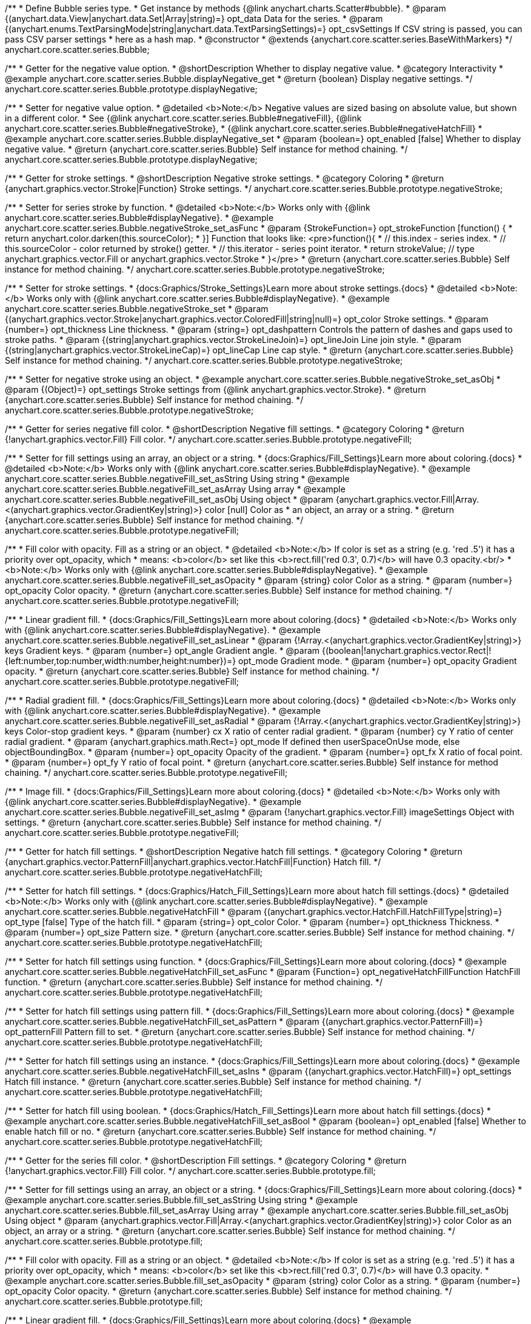 /**
 * Define Bubble series type.
 * Get instance by methods {@link anychart.charts.Scatter#bubble}.
 * @param {(anychart.data.View|anychart.data.Set|Array|string)=} opt_data Data for the series.
 * @param {(anychart.enums.TextParsingMode|string|anychart.data.TextParsingSettings)=} opt_csvSettings If CSV string is passed, you can pass CSV parser settings
 *    here as a hash map.
 * @constructor
 * @extends {anychart.core.scatter.series.BaseWithMarkers}
 */
anychart.core.scatter.series.Bubble;


//----------------------------------------------------------------------------------------------------------------------
//
//  anychart.core.scatter.series.Bubble.prototype.displayNegative;
//
//----------------------------------------------------------------------------------------------------------------------

/**
 * Getter for the negative value option.
 * @shortDescription Whether to display negative value.
 * @category Interactivity
 * @example anychart.core.scatter.series.Bubble.displayNegative_get
 * @return {boolean} Display negative settings.
 */
anychart.core.scatter.series.Bubble.prototype.displayNegative;

/**
 * Setter for negative value option.
 * @detailed <b>Note:</b> Negative values are sized basing on absolute value, but shown in a different color.
 * See {@link anychart.core.scatter.series.Bubble#negativeFill}, {@link anychart.core.scatter.series.Bubble#negativeStroke},
 * {@link anychart.core.scatter.series.Bubble#negativeHatchFill}
 * @example anychart.core.scatter.series.Bubble.displayNegative_set
 * @param {boolean=} opt_enabled [false] Whether to display negative value.
 * @return {anychart.core.scatter.series.Bubble} Self instance for method chaining.
 */
anychart.core.scatter.series.Bubble.prototype.displayNegative;


//----------------------------------------------------------------------------------------------------------------------
//
//  anychart.core.scatter.series.Bubble.prototype.negativeStroke;
//
//----------------------------------------------------------------------------------------------------------------------

/**
 * Getter for stroke settings.
 * @shortDescription Negative stroke settings.
 * @category Coloring
 * @return {anychart.graphics.vector.Stroke|Function} Stroke settings.
 */
anychart.core.scatter.series.Bubble.prototype.negativeStroke;

/**
 * Setter for series stroke by function.
 * @detailed <b>Note:</b> Works only with {@link anychart.core.scatter.series.Bubble#displayNegative}.
 * @example anychart.core.scatter.series.Bubble.negativeStroke_set_asFunc
 * @param {StrokeFunction=} opt_strokeFunction [function() {
 *  return anychart.color.darken(this.sourceColor);
 * }] Function that looks like: <pre>function(){
 *    // this.index - series index.
 *    // this.sourceColor - color returned by stroke() getter.
 *    // this.iterator - series point iterator.
 *    return strokeValue; // type anychart.graphics.vector.Fill or anychart.graphics.vector.Stroke
 * }</pre>
 * @return {anychart.core.scatter.series.Bubble} Self instance for method chaining.
 */
anychart.core.scatter.series.Bubble.prototype.negativeStroke;

/**
 * Setter for stroke settings.
 * {docs:Graphics/Stroke_Settings}Learn more about stroke settings.{docs}
 * @detailed <b>Note:</b> Works only with {@link anychart.core.scatter.series.Bubble#displayNegative}.
 * @example anychart.core.scatter.series.Bubble.negativeStroke_set
 * @param {(anychart.graphics.vector.Stroke|anychart.graphics.vector.ColoredFill|string|null)=} opt_color Stroke settings.
 * @param {number=} opt_thickness Line thickness.
 * @param {string=} opt_dashpattern Controls the pattern of dashes and gaps used to stroke paths.
 * @param {(string|anychart.graphics.vector.StrokeLineJoin)=} opt_lineJoin Line join style.
 * @param {(string|anychart.graphics.vector.StrokeLineCap)=} opt_lineCap Line cap style.
 * @return {anychart.core.scatter.series.Bubble} Self instance for method chaining.
 */
anychart.core.scatter.series.Bubble.prototype.negativeStroke;

/**
 * Setter for negative stroke using an object.
 * @example anychart.core.scatter.series.Bubble.negativeStroke_set_asObj
 * @param {(Object)=} opt_settings Stroke settings from {@link anychart.graphics.vector.Stroke}.
 * @return {anychart.core.scatter.series.Bubble} Self instance for method chaining.
 */
anychart.core.scatter.series.Bubble.prototype.negativeStroke;


//----------------------------------------------------------------------------------------------------------------------
//
//  anychart.core.scatter.series.Bubble.prototype.negativeFill;
//
//----------------------------------------------------------------------------------------------------------------------

/**
 * Getter for series negative fill color.
 * @shortDescription Negative fill settings.
 * @category Coloring
 * @return {!anychart.graphics.vector.Fill} Fill color.
 */
anychart.core.scatter.series.Bubble.prototype.negativeFill;

/**
 * Setter for fill settings using an array, an object or a string.
 * {docs:Graphics/Fill_Settings}Learn more about coloring.{docs}
 * @detailed <b>Note:</b> Works only with {@link anychart.core.scatter.series.Bubble#displayNegative}.
 * @example anychart.core.scatter.series.Bubble.negativeFill_set_asString Using string
 * @example anychart.core.scatter.series.Bubble.negativeFill_set_asArray Using array
 * @example anychart.core.scatter.series.Bubble.negativeFill_set_asObj Using object
 * @param {anychart.graphics.vector.Fill|Array.<(anychart.graphics.vector.GradientKey|string)>} color [null] Color as
 * an object, an array or a string.
 * @return {anychart.core.scatter.series.Bubble} Self instance for method chaining.
 */
anychart.core.scatter.series.Bubble.prototype.negativeFill;

/**
 * Fill color with opacity. Fill as a string or an object.
 * @detailed <b>Note:</b> If color is set as a string (e.g. 'red .5') it has a priority over opt_opacity, which
 * means: <b>color</b> set like this <b>rect.fill('red 0.3', 0.7)</b> will have 0.3 opacity.<br/>
 * <b>Note:</b> Works only with {@link anychart.core.scatter.series.Bubble#displayNegative}.
 * @example anychart.core.scatter.series.Bubble.negativeFill_set_asOpacity
 * @param {string} color Color as a string.
 * @param {number=} opt_opacity Color opacity.
 * @return {anychart.core.scatter.series.Bubble} Self instance for method chaining.
 */
anychart.core.scatter.series.Bubble.prototype.negativeFill;

/**
 * Linear gradient fill.
 * {docs:Graphics/Fill_Settings}Learn more about coloring.{docs}
 * @detailed <b>Note:</b> Works only with {@link anychart.core.scatter.series.Bubble#displayNegative}.
 * @example anychart.core.scatter.series.Bubble.negativeFill_set_asLinear
 * @param {!Array.<(anychart.graphics.vector.GradientKey|string)>} keys Gradient keys.
 * @param {number=} opt_angle Gradient angle.
 * @param {(boolean|!anychart.graphics.vector.Rect|!{left:number,top:number,width:number,height:number})=} opt_mode Gradient mode.
 * @param {number=} opt_opacity Gradient opacity.
 * @return {anychart.core.scatter.series.Bubble} Self instance for method chaining.
 */
anychart.core.scatter.series.Bubble.prototype.negativeFill;

/**
 * Radial gradient fill.
 * {docs:Graphics/Fill_Settings}Learn more about coloring.{docs}
 * @detailed <b>Note:</b> Works only with {@link anychart.core.scatter.series.Bubble#displayNegative}.
 * @example anychart.core.scatter.series.Bubble.negativeFill_set_asRadial
 * @param {!Array.<(anychart.graphics.vector.GradientKey|string)>} keys Color-stop gradient keys.
 * @param {number} cx X ratio of center radial gradient.
 * @param {number} cy Y ratio of center radial gradient.
 * @param {anychart.graphics.math.Rect=} opt_mode If defined then userSpaceOnUse mode, else objectBoundingBox.
 * @param {number=} opt_opacity Opacity of the gradient.
 * @param {number=} opt_fx X ratio of focal point.
 * @param {number=} opt_fy Y ratio of focal point.
 * @return {anychart.core.scatter.series.Bubble} Self instance for method chaining.
 */
anychart.core.scatter.series.Bubble.prototype.negativeFill;

/**
 * Image fill.
 * {docs:Graphics/Fill_Settings}Learn more about coloring.{docs}
 * @detailed <b>Note:</b> Works only with {@link anychart.core.scatter.series.Bubble#displayNegative}.
 * @example anychart.core.scatter.series.Bubble.negativeFill_set_asImg
 * @param {!anychart.graphics.vector.Fill} imageSettings Object with settings.
 * @return {anychart.core.scatter.series.Bubble} Self instance for method chaining.
 */
anychart.core.scatter.series.Bubble.prototype.negativeFill;


//----------------------------------------------------------------------------------------------------------------------
//
//  anychart.core.scatter.series.Bubble.prototype.negativeHatchFill;
//
//----------------------------------------------------------------------------------------------------------------------

/**
 * Getter for hatch fill settings.
 * @shortDescription Negative hatch fill settings.
 * @category Coloring
 * @return {anychart.graphics.vector.PatternFill|anychart.graphics.vector.HatchFill|Function} Hatch fill.
 */
anychart.core.scatter.series.Bubble.prototype.negativeHatchFill;

/**
 * Setter for hatch fill settings.
 * {docs:Graphics/Hatch_Fill_Settings}Learn more about hatch fill settings.{docs}
 * @detailed <b>Note:</b> Works only with {@link anychart.core.scatter.series.Bubble#displayNegative}.
 * @example anychart.core.scatter.series.Bubble.negativeHatchFill
 * @param {(anychart.graphics.vector.HatchFill.HatchFillType|string)=} opt_type [false] Type of the hatch fill.
 * @param {string=} opt_color Color.
 * @param {number=} opt_thickness Thickness.
 * @param {number=} opt_size Pattern size.
 * @return {anychart.core.scatter.series.Bubble} Self instance for method chaining.
 */
anychart.core.scatter.series.Bubble.prototype.negativeHatchFill;

/**
 * Setter for hatch fill settings using function.
 * {docs:Graphics/Fill_Settings}Learn more about coloring.{docs}
 * @example anychart.core.scatter.series.Bubble.negativeHatchFill_set_asFunc
 * @param {Function=} opt_negativeHatchFillFunction HatchFill function.
 * @return {anychart.core.scatter.series.Bubble} Self instance for method chaining.
 */
anychart.core.scatter.series.Bubble.prototype.negativeHatchFill;

/**
 * Setter for hatch fill settings using pattern fill.
 * {docs:Graphics/Fill_Settings}Learn more about coloring.{docs}
 * @example anychart.core.scatter.series.Bubble.negativeHatchFill_set_asPattern
 * @param {(anychart.graphics.vector.PatternFill)=} opt_patternFill Pattern fill to set.
 * @return {anychart.core.scatter.series.Bubble} Self instance for method chaining.
 */
anychart.core.scatter.series.Bubble.prototype.negativeHatchFill;

/**
 * Setter for hatch fill settings using an instance.
 * {docs:Graphics/Fill_Settings}Learn more about coloring.{docs}
 * @example anychart.core.scatter.series.Bubble.negativeHatchFill_set_asIns
 * @param {(anychart.graphics.vector.HatchFill)=} opt_settings Hatch fill instance.
 * @return {anychart.core.scatter.series.Bubble} Self instance for method chaining.
 */
anychart.core.scatter.series.Bubble.prototype.negativeHatchFill;

/**
 * Setter for hatch fill using boolean.
 * {docs:Graphics/Hatch_Fill_Settings}Learn more about hatch fill settings.{docs}
 * @example anychart.core.scatter.series.Bubble.negativeHatchFill_set_asBool
 * @param {boolean=} opt_enabled [false] Whether to enable hatch fill or no.
 * @return {anychart.core.scatter.series.Bubble} Self instance for method chaining.
 */
anychart.core.scatter.series.Bubble.prototype.negativeHatchFill;


//----------------------------------------------------------------------------------------------------------------------
//
//  anychart.core.scatter.series.Bubble.prototype.fill;
//
//----------------------------------------------------------------------------------------------------------------------

/**
 * Getter for the series fill color.
 * @shortDescription Fill settings.
 * @category Coloring
 * @return {!anychart.graphics.vector.Fill} Fill color.
 */
anychart.core.scatter.series.Bubble.prototype.fill;

/**
 * Setter for fill settings using an array, an object or a string.
 * {docs:Graphics/Fill_Settings}Learn more about coloring.{docs}
 * @example anychart.core.scatter.series.Bubble.fill_set_asString Using string
 * @example anychart.core.scatter.series.Bubble.fill_set_asArray Using array
 * @example anychart.core.scatter.series.Bubble.fill_set_asObj Using object
 * @param {anychart.graphics.vector.Fill|Array.<(anychart.graphics.vector.GradientKey|string)>} color Color as an object, an array or a string.
 * @return {anychart.core.scatter.series.Bubble} Self instance for method chaining.
 */
anychart.core.scatter.series.Bubble.prototype.fill;

/**
 * Fill color with opacity. Fill as a string or an object.
 * @detailed <b>Note:</b> If color is set as a string (e.g. 'red .5') it has a priority over opt_opacity, which
 * means: <b>color</b> set like this <b>rect.fill('red 0.3', 0.7)</b> will have 0.3 opacity.
 * @example anychart.core.scatter.series.Bubble.fill_set_asOpacity
 * @param {string} color Color as a string.
 * @param {number=} opt_opacity Color opacity.
 * @return {anychart.core.scatter.series.Bubble} Self instance for method chaining.
 */
anychart.core.scatter.series.Bubble.prototype.fill;

/**
 * Linear gradient fill.
 * {docs:Graphics/Fill_Settings}Learn more about coloring.{docs}
 * @example anychart.core.scatter.series.Bubble.fill_set_asLinear
 * @param {!Array.<(anychart.graphics.vector.GradientKey|string)>} keys Gradient keys.
 * @param {number=} opt_angle Gradient angle.
 * @param {(boolean|!anychart.graphics.vector.Rect|!{left:number,top:number,width:number,height:number})=} opt_mode Gradient mode.
 * @param {number=} opt_opacity Gradient opacity (0 to 1).
 * @return {anychart.core.scatter.series.Bubble} Self instance for method chaining.
 */
anychart.core.scatter.series.Bubble.prototype.fill;

/**
 * Radial gradient fill.
 * {docs:Graphics/Fill_Settings}Learn more about coloring.{docs}
 * @example anychart.core.scatter.series.Bubble.fill_set_asRadial
 * @param {!Array.<(anychart.graphics.vector.GradientKey|string)>} keys Color-stop gradient keys.
 * @param {number} cx X ratio of center radial gradient.
 * @param {number} cy Y ratio of center radial gradient.
 * @param {anychart.graphics.math.Rect=} opt_mode If defined then userSpaceOnUse mode, else objectBoundingBox.
 * @param {number=} opt_opacity Opacity of the gradient.
 * @param {number=} opt_fx X ratio of focal point.
 * @param {number=} opt_fy Y ratio of focal point.
 * @return {anychart.core.scatter.series.Bubble} Self instance for method chaining.
 */
anychart.core.scatter.series.Bubble.prototype.fill;

/**
 * Image fill.
 * {docs:Graphics/Fill_Settings}Learn more about coloring.{docs}
 * @example anychart.core.scatter.series.Bubble.fill_set_asImg
 * @param {!anychart.graphics.vector.Fill} imageSettings Object with settings.
 * @return {anychart.core.scatter.series.Bubble} Self instance for method chaining.
 */
anychart.core.scatter.series.Bubble.prototype.fill;


//----------------------------------------------------------------------------------------------------------------------
//
//  anychart.core.scatter.series.Bubble.prototype.hatchFill;
//
//----------------------------------------------------------------------------------------------------------------------

/**
 * Getter for hatch fill settings.
 * @shortDescription Hatch fill settings.
 * @category Coloring
 * @return {anychart.graphics.vector.PatternFill|anychart.graphics.vector.HatchFill|Function} Hatch fill settings.
 */
anychart.core.scatter.series.Bubble.prototype.hatchFill;

/**
 * Setter for hatch fill settings.
 * {docs:Graphics/Hatch_Fill_Settings}Learn more about hatch fill settings.{docs}
 * @detailed <b>Note:</b> Works only with {@link anychart.core.scatter.series.Bubble#displayNegative}.
 * @example anychart.core.scatter.series.Bubble.hatchFill
 * @param {(anychart.graphics.vector.HatchFill.HatchFillType|string)=} opt_type [false] Type of the hatch fill.
 * @param {string=} opt_color Color.
 * @param {number=} opt_thickness Thickness.
 * @param {number=} opt_size Pattern size.
 * @return {anychart.core.scatter.series.Bubble} Self instance for method chaining.
 */
anychart.core.scatter.series.Bubble.prototype.hatchFill;

/**
 * Setter for hatch fill settings using function.
 * {docs:Graphics/Fill_Settings}Learn more about coloring.{docs}
 * @example anychart.core.scatter.series.Bubble.hatchFill_set_asFunc
 * @param {Function=} opt_hatchFillFunction HatchFill function.
 * @return {anychart.core.scatter.series.Bubble} Self instance for method chaining.
 */
anychart.core.scatter.series.Bubble.prototype.hatchFill;

/**
 * Setter for hatch fill settings using pattern fill.
 * {docs:Graphics/Fill_Settings}Learn more about coloring.{docs}
 * @example anychart.core.scatter.series.Bubble.hatchFill_set_asPattern
 * @param {(anychart.graphics.vector.PatternFill)=} opt_patternFill Pattern fill to set.
 * @return {anychart.core.scatter.series.Bubble} Self instance for method chaining.
 */
anychart.core.scatter.series.Bubble.prototype.hatchFill;

/**
 * Setter for hatch fill settings using an instance.
 * {docs:Graphics/Fill_Settings}Learn more about coloring.{docs}
 * @example anychart.core.scatter.series.Bubble.hatchFill_set_asIns
 * @param {(anychart.graphics.vector.HatchFill)=} opt_settings Hatch fill instance.
 * @return {anychart.core.scatter.series.Bubble} Self instance for method chaining.
 */
anychart.core.scatter.series.Bubble.prototype.hatchFill;

/**
 * Setter for hatch fill using boolean.
 * {docs:Graphics/Hatch_Fill_Settings}Learn more about hatch fill settings.{docs}
 * @example anychart.core.scatter.series.Bubble.hatchFill_set_asBool
 * @param {boolean=} opt_enabled [false] Whether to enable hatch fill or no.
 * @return {anychart.core.scatter.series.Bubble} Self instance for method chaining.
 */
anychart.core.scatter.series.Bubble.prototype.hatchFill;


//----------------------------------------------------------------------------------------------------------------------
//
//  anychart.core.scatter.series.Bubble.prototype.stroke;
//
//----------------------------------------------------------------------------------------------------------------------

/**
 * Getter for stroke settings.
 * @shortDescription Stroke settings.
 * @category Coloring
 * @return {anychart.graphics.vector.Stroke|Function} Stroke settings.
 */
anychart.core.scatter.series.Bubble.prototype.stroke;

/**
 * Setter for series stroke by function.
 * @detailed <b>Note:</b> Works only with {@link anychart.core.scatter.series.Bubble#displayNegative}.
 * @example anychart.core.scatter.series.Bubble.stroke_set_asFunc
 * @param {StrokeFunction=} opt_strokeFunction [function() {
 *  return anychart.color.darken(this.sourceColor);
 * }] Function that looks like: <pre>function(){
 *    // this.index - series index.
 *    // this.sourceColor - color returned by stroke() getter.
 *    // this.iterator - series point iterator.
 *    return strokeValue; // type anychart.graphics.vector.Fill or anychart.graphics.vector.Stroke
 * }</pre>
 * @return {anychart.core.scatter.series.Bubble} Self instance for method chaining.
 */
anychart.core.scatter.series.Bubble.prototype.stroke;

/**
 * Setter for stroke settings.
 * {docs:Graphics/Stroke_Settings}Learn more about stroke settings.{docs}
 * @detailed <b>Note:</b> Works only with {@link anychart.core.scatter.series.Bubble#displayNegative}.
 * @example anychart.core.scatter.series.Bubble.stroke_set
 * @param {(anychart.graphics.vector.Stroke|anychart.graphics.vector.ColoredFill|string|null)=} opt_color Stroke settings.
 * @param {number=} opt_thickness Line thickness.
 * @param {string=} opt_dashpattern Controls the pattern of dashes and gaps used to stroke paths.
 * @param {(string|anychart.graphics.vector.StrokeLineJoin)=} opt_lineJoin Line join style.
 * @param {(string|anychart.graphics.vector.StrokeLineCap)=} opt_lineCap Line cap style.
 * @return {anychart.core.scatter.series.Bubble} Self instance for method chaining.
 */
anychart.core.scatter.series.Bubble.prototype.stroke;

/**
 * Setter for stroke using an object.
 * @example anychart.core.scatter.series.Bubble.stroke_set_asObj
 * @param {(Object)=} opt_settings Stroke settings from {@link anychart.graphics.vector.Stroke}.
 * @return {anychart.core.scatter.series.Bubble} Self instance for method chaining.
 */
anychart.core.scatter.series.Bubble.prototype.stroke;

//----------------------------------------------------------------------------------------------------------------------
//
//  anychart.core.scatter.series.Bubble.prototype.unhover
//
//----------------------------------------------------------------------------------------------------------------------

/**
 * Removes hover from the series point or series.
 * @category Interactivity
 * @detailed <b>Note:</b> Works only after {@link anychart.charts.Scatter#draw} is called.
 * @example anychart.core.scatter.series.Bubble.unhover
 * @return {anychart.core.scatter.series.Bubble} Self instance for method chaining.
 */
anychart.core.scatter.series.Bubble.prototype.unhover;

/** @inheritDoc */
anychart.core.scatter.series.Bubble.prototype.normal;

/** @inheritDoc */
anychart.core.scatter.series.Bubble.prototype.hovered;

/** @inheritDoc */
anychart.core.scatter.series.Bubble.prototype.selected;

/** @inheritDoc */
anychart.core.scatter.series.Bubble.prototype.markers;

/** @inheritDoc */
anychart.core.scatter.series.Bubble.prototype.data;

/** @inheritDoc */
anychart.core.scatter.series.Bubble.prototype.clip;

/** @inheritDoc */
anychart.core.scatter.series.Bubble.prototype.xScale;

/** @inheritDoc */
anychart.core.scatter.series.Bubble.prototype.yScale;

/** @ignoreDoc */
anychart.core.scatter.series.Bubble.prototype.error;

/** @inheritDoc */
anychart.core.scatter.series.Bubble.prototype.meta;

/** @inheritDoc */
anychart.core.scatter.series.Bubble.prototype.name;

/** @inheritDoc */
anychart.core.scatter.series.Bubble.prototype.tooltip;

/** @inheritDoc */
anychart.core.scatter.series.Bubble.prototype.legendItem;

/** @inheritDoc */
anychart.core.scatter.series.Bubble.prototype.color;

/** @inheritDoc */
anychart.core.scatter.series.Bubble.prototype.labels;

/** @inheritDoc */
anychart.core.scatter.series.Bubble.prototype.hover;

/** @inheritDoc */
anychart.core.scatter.series.Bubble.prototype.select;

/** @inheritDoc */
anychart.core.scatter.series.Bubble.prototype.unselect;

/** @inheritDoc */
anychart.core.scatter.series.Bubble.prototype.selectionMode;

/** @inheritDoc */
anychart.core.scatter.series.Bubble.prototype.allowPointsSelect;

/** @inheritDoc */
anychart.core.scatter.series.Bubble.prototype.bounds;

/** @inheritDoc */
anychart.core.scatter.series.Bubble.prototype.left;

/** @inheritDoc */
anychart.core.scatter.series.Bubble.prototype.right;

/** @inheritDoc */
anychart.core.scatter.series.Bubble.prototype.top;

/** @inheritDoc */
anychart.core.scatter.series.Bubble.prototype.bottom;

/** @inheritDoc */
anychart.core.scatter.series.Bubble.prototype.width;

/** @inheritDoc */
anychart.core.scatter.series.Bubble.prototype.height;

/** @inheritDoc */
anychart.core.scatter.series.Bubble.prototype.minWidth;

/** @inheritDoc */
anychart.core.scatter.series.Bubble.prototype.minHeight;

/** @inheritDoc */
anychart.core.scatter.series.Bubble.prototype.maxWidth;

/** @inheritDoc */
anychart.core.scatter.series.Bubble.prototype.maxHeight;

/** @inheritDoc */
anychart.core.scatter.series.Bubble.prototype.getPixelBounds;

/** @inheritDoc */
anychart.core.scatter.series.Bubble.prototype.zIndex;

/** @inheritDoc */
anychart.core.scatter.series.Bubble.prototype.enabled;

/** @inheritDoc */
anychart.core.scatter.series.Bubble.prototype.print;

/** @inheritDoc */
anychart.core.scatter.series.Bubble.prototype.listen;

/** @inheritDoc */
anychart.core.scatter.series.Bubble.prototype.listenOnce;

/** @inheritDoc */
anychart.core.scatter.series.Bubble.prototype.unlisten;

/** @inheritDoc */
anychart.core.scatter.series.Bubble.prototype.unlistenByKey;

/** @inheritDoc */
anychart.core.scatter.series.Bubble.prototype.removeAllListeners;

/** @inheritDoc */
anychart.core.scatter.series.Bubble.prototype.id;

/** @inheritDoc */
anychart.core.scatter.series.Bubble.prototype.transformX;

/** @inheritDoc */
anychart.core.scatter.series.Bubble.prototype.transformY;

/** @inheritDoc */
anychart.core.scatter.series.Bubble.prototype.getPoint;

/** @inheritDoc */
anychart.core.scatter.series.Bubble.prototype.getStat;

/** @inheritDoc */
anychart.core.scatter.series.Bubble.prototype.getExcludedPoints;

/** @inheritDoc */
anychart.core.scatter.series.Bubble.prototype.includeAllPoints;

/** @inheritDoc */
anychart.core.scatter.series.Bubble.prototype.keepOnlyPoints;

/** @inheritDoc */
anychart.core.scatter.series.Bubble.prototype.includePoint;

/** @inheritDoc */
anychart.core.scatter.series.Bubble.prototype.excludePoint;

